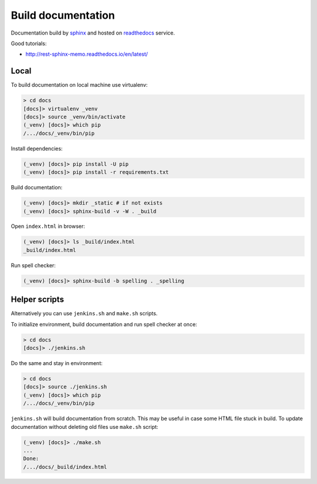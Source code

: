 Build documentation
-------------------

Documentation build by `sphinx`_ and hosted on `readthedocs`_ service.

Good tutorials:

* http://rest-sphinx-memo.readthedocs.io/en/latest/

Local
=====

To build documentation on local machine use virtualenv:

.. code-block:: shell

  > cd docs
  [docs]> virtualenv _venv
  [docs]> source _venv/bin/activate
  (_venv) [docs]> which pip
  /.../docs/_venv/bin/pip

Install dependencies:

.. code-block:: shell

  (_venv) [docs]> pip install -U pip
  (_venv) [docs]> pip install -r requirements.txt

Build documentation:

.. code-block:: shell

  (_venv) [docs]> mkdir _static # if not exists
  (_venv) [docs]> sphinx-build -v -W . _build

Open ``index.html`` in browser:

.. code-block:: shell

  (_venv) [docs]> ls _build/index.html
  _build/index.html

Run spell checker:

.. code-block:: shell

  (_venv) [docs]> sphinx-build -b spelling . _spelling

Helper scripts
==============

Alternatively you can use ``jenkins.sh`` and ``make.sh`` scripts.

To initialize environment, build documentation and run spell checker at once:

.. code-block:: shell

  > cd docs
  [docs]> ./jenkins.sh

Do the same and stay in environment:

.. code-block:: shell

  > cd docs
  [docs]> source ./jenkins.sh
  (_venv) [docs]> which pip
  /.../docs/_venv/bin/pip

``jenkins.sh`` will build documentation from scratch. This may be useful in
case some HTML file stuck in build. To update documentation without deleting
old files use ``make.sh`` script:

.. code-block:: shell

  (_venv) [docs]> ./make.sh
  ...
  Done:
  /.../docs/_build/index.html

.. _sphinx: http://www.sphinx-doc.org/en/stable/
.. _readthedocs: https://readthedocs.org/
